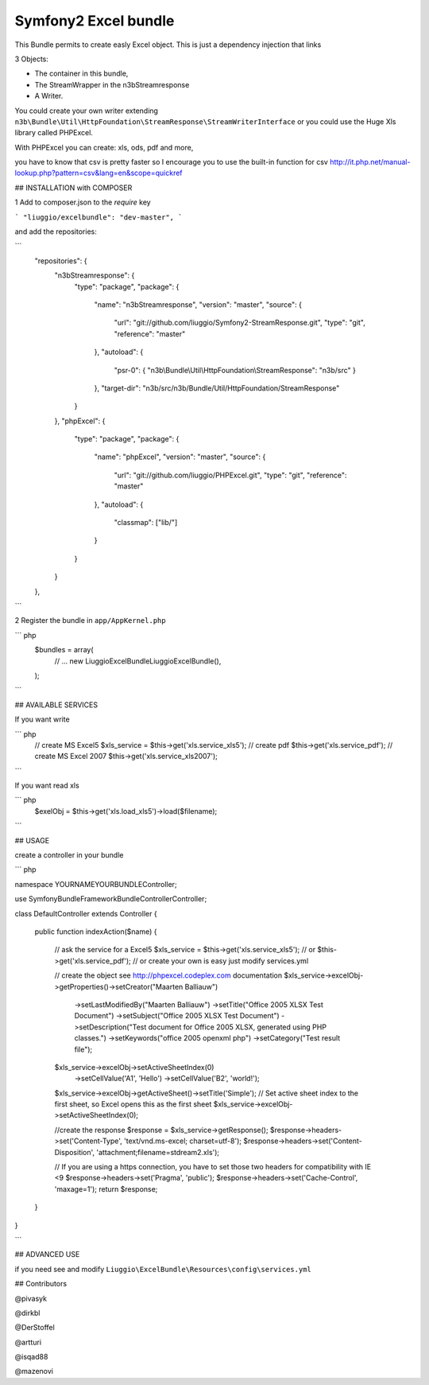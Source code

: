 Symfony2 Excel bundle
============
This Bundle permits to create easly Excel object.
This is just a dependency injection that links

3 Objects:

- The container in this bundle, 

- The StreamWrapper in the n3bStreamresponse

- A Writer.
 

You could create your own writer extending  ``n3b\Bundle\Util\HttpFoundation\StreamResponse\StreamWriterInterface`` or you could use the Huge Xls library called PHPExcel.

With PHPExcel you can create: xls, ods, pdf and more,

you have to know that csv is pretty faster so I encourage you to use the built-in function for csv  http://it.php.net/manual-lookup.php?pattern=csv&lang=en&scope=quickref


## INSTALLATION with COMPOSER 

1  Add to composer.json to the `require` key  

``` 
"liuggio/excelbundle": "dev-master",
``` 

and add the repositories:

```
    "repositories": {
        "n3bStreamresponse": {
            "type": "package",
            "package": {
                "name": "n3bStreamresponse",
                "version": "master",
                "source": {
                    "url": "git://github.com/liuggio/Symfony2-StreamResponse.git",
                    "type": "git",
                    "reference": "master"
                },
                "autoload": {
                    "psr-0": { "n3b\\Bundle\\Util\\HttpFoundation\\StreamResponse": "n3b/src" }
                },
                "target-dir": "n3b/src/n3b/Bundle/Util/HttpFoundation/StreamResponse"
            }
        },
        "phpExcel": {
            "type": "package",
            "package": {
                "name": "phpExcel",
                "version": "master",
                "source": {
                    "url": "git://github.com/liuggio/PHPExcel.git",
                    "type": "git",
                    "reference": "master"
                },
                "autoload": {
                    "classmap": ["lib/"]
                }
            }
        }
    },

```
 

2 Register the bundle in ``app/AppKernel.php``

``` php
    $bundles = array(
        // ...
        new Liuggio\ExcelBundle\LiuggioExcelBundle(),
    );
```
 


## AVAILABLE SERVICES

If you want write

``` php
   // create MS Excel5
   $xls_service =  $this->get('xls.service_xls5');
   // create pdf
   $this->get('xls.service_pdf');
   // create MS Excel 2007
   $this->get('xls.service_xls2007');

```


If you want read xls

``` php
    $exelObj = $this->get('xls.load_xls5')->load($filename);

```




## USAGE

create a controller in your bundle


``` php

namespace YOURNAME\YOURBUNDLE\Controller;

use Symfony\Bundle\FrameworkBundle\Controller\Controller;


class DefaultController extends Controller
{
    
    public function indexAction($name)
    {
        // ask the service for a Excel5
        $xls_service =  $this->get('xls.service_xls5');
        // or $this->get('xls.service_pdf');
        // or create your own is easy just modify services.yml


        // create the object see http://phpexcel.codeplex.com documentation
        $xls_service->excelObj->getProperties()->setCreator("Maarten Balliauw")
                            ->setLastModifiedBy("Maarten Balliauw")
                            ->setTitle("Office 2005 XLSX Test Document")
                            ->setSubject("Office 2005 XLSX Test Document")
                            ->setDescription("Test document for Office 2005 XLSX, generated using PHP classes.")
                            ->setKeywords("office 2005 openxml php")
                            ->setCategory("Test result file");
        $xls_service->excelObj->setActiveSheetIndex(0)
                    ->setCellValue('A1', 'Hello')
                    ->setCellValue('B2', 'world!');
        $xls_service->excelObj->getActiveSheet()->setTitle('Simple');
        // Set active sheet index to the first sheet, so Excel opens this as the first sheet
        $xls_service->excelObj->setActiveSheetIndex(0);
 
        //create the response
        $response = $xls_service->getResponse();
        $response->headers->set('Content-Type', 'text/vnd.ms-excel; charset=utf-8');
        $response->headers->set('Content-Disposition', 'attachment;filename=stdream2.xls');
        
        // If you are using a https connection, you have to set those two headers for compatibility with IE <9
        $response->headers->set('Pragma', 'public');
        $response->headers->set('Cache-Control', 'maxage=1');
        return $response;        
    }
}

```




## ADVANCED USE

if you need see and modify ``Liuggio\ExcelBundle\Resources\config\services.yml``


## Contributors

@pivasyk

@dirkbl

@DerStoffel

@artturi

@isqad88

@mazenovi